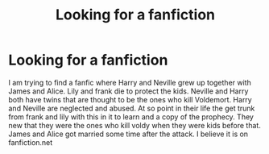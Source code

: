 #+TITLE: Looking for a fanfiction

* Looking for a fanfiction
:PROPERTIES:
:Author: 1Cat-lady1
:Score: 1
:DateUnix: 1617490374.0
:DateShort: 2021-Apr-04
:FlairText: Request
:END:
I am trying to find a fanfic where Harry and Neville grew up together with James and Alice. Lily and frank die to protect the kids. Neville and Harry both have twins that are thought to be the ones who kill Voldemort. Harry and Neville are neglected and abused. At so point in their life the get trunk from frank and lily with this in it to learn and a copy of the prophecy. They new that they were the ones who kill voldy when they were kids before that. James and Alice got married some time after the attack. I believe it is on fanfiction.net

